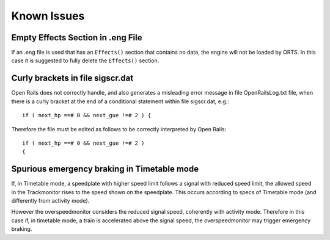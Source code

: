.. _issues:

************************
Known Issues
************************

Empty Effects Section in .eng File
==================================

If an .eng file is used that has an ``Effects()`` section that contains no 
data, the engine will not be loaded by ORTS. In this case it is suggested to 
fully delete the ``Effects()`` section.

Curly brackets in file sigscr.dat
=================================

Open Rails does not correctly handle, and also generates a misleading error 
message in file OpenRailsLog.txt file, when there is a curly bracket at the 
end of a conditional statement within file sigscr.dat, e.g.::

    if ( next_hp ==# 0 && next_gue !=# 2 ) {

Therefore the file must be edited as follows to be correctly interpreted by Open Rails::

    if ( next_hp ==# 0 && next_gue !=# 2 )
    {

Spurious emergency braking in Timetable mode
=============================================

If, in Timetable mode, a speedplate with higher speed limit follows a signal with 
reduced speed limit, the allowed speed in the Trackmonitor rises to the speed 
shown on the speedplate. This occurs according to specs of Timetable mode 
(and differently from activity mode).

However the overspeedmonitor considers the reduced signal speed, coherently 
with activity mode. Therefore in this case if, in timetable mode, a train is 
accelerated above the signal speed, the overspeedmonitor may trigger 
emergency braking.